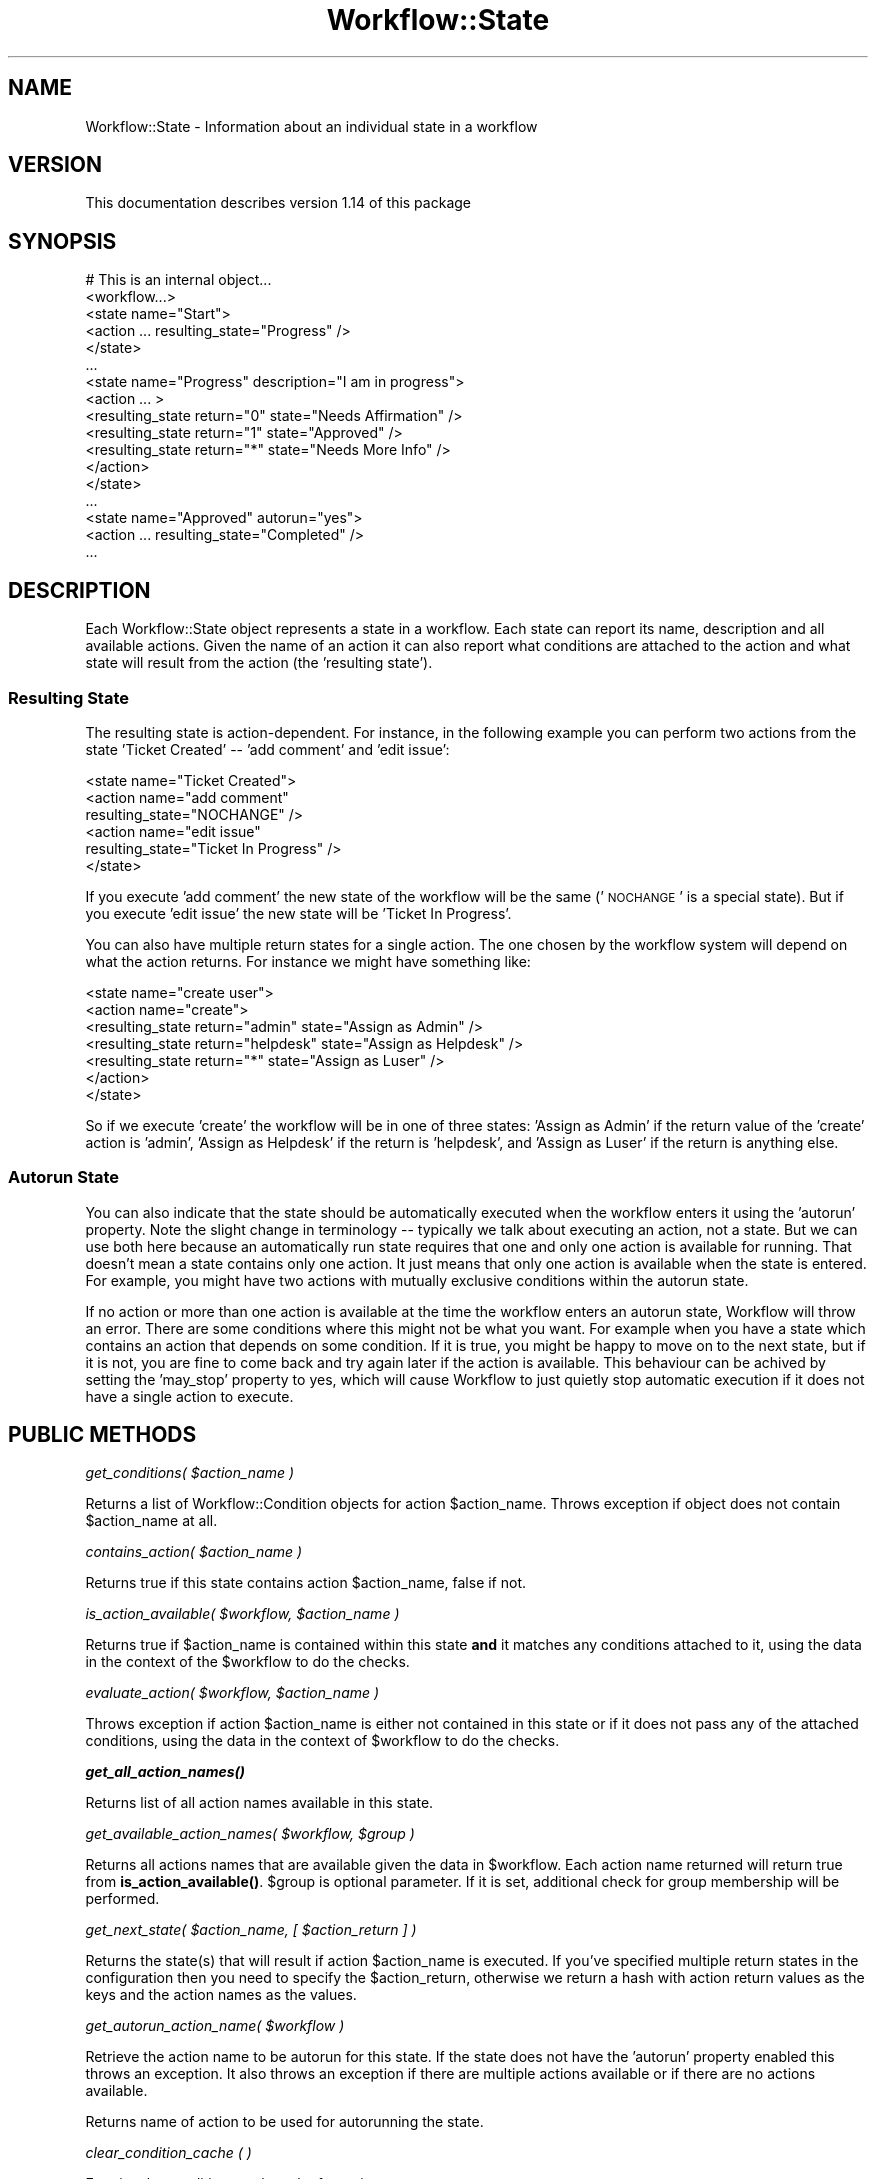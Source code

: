 .\" Automatically generated by Pod::Man 4.14 (Pod::Simple 3.40)
.\"
.\" Standard preamble:
.\" ========================================================================
.de Sp \" Vertical space (when we can't use .PP)
.if t .sp .5v
.if n .sp
..
.de Vb \" Begin verbatim text
.ft CW
.nf
.ne \\$1
..
.de Ve \" End verbatim text
.ft R
.fi
..
.\" Set up some character translations and predefined strings.  \*(-- will
.\" give an unbreakable dash, \*(PI will give pi, \*(L" will give a left
.\" double quote, and \*(R" will give a right double quote.  \*(C+ will
.\" give a nicer C++.  Capital omega is used to do unbreakable dashes and
.\" therefore won't be available.  \*(C` and \*(C' expand to `' in nroff,
.\" nothing in troff, for use with C<>.
.tr \(*W-
.ds C+ C\v'-.1v'\h'-1p'\s-2+\h'-1p'+\s0\v'.1v'\h'-1p'
.ie n \{\
.    ds -- \(*W-
.    ds PI pi
.    if (\n(.H=4u)&(1m=24u) .ds -- \(*W\h'-12u'\(*W\h'-12u'-\" diablo 10 pitch
.    if (\n(.H=4u)&(1m=20u) .ds -- \(*W\h'-12u'\(*W\h'-8u'-\"  diablo 12 pitch
.    ds L" ""
.    ds R" ""
.    ds C` ""
.    ds C' ""
'br\}
.el\{\
.    ds -- \|\(em\|
.    ds PI \(*p
.    ds L" ``
.    ds R" ''
.    ds C`
.    ds C'
'br\}
.\"
.\" Escape single quotes in literal strings from groff's Unicode transform.
.ie \n(.g .ds Aq \(aq
.el       .ds Aq '
.\"
.\" If the F register is >0, we'll generate index entries on stderr for
.\" titles (.TH), headers (.SH), subsections (.SS), items (.Ip), and index
.\" entries marked with X<> in POD.  Of course, you'll have to process the
.\" output yourself in some meaningful fashion.
.\"
.\" Avoid warning from groff about undefined register 'F'.
.de IX
..
.nr rF 0
.if \n(.g .if rF .nr rF 1
.if (\n(rF:(\n(.g==0)) \{\
.    if \nF \{\
.        de IX
.        tm Index:\\$1\t\\n%\t"\\$2"
..
.        if !\nF==2 \{\
.            nr % 0
.            nr F 2
.        \}
.    \}
.\}
.rr rF
.\"
.\" Accent mark definitions (@(#)ms.acc 1.5 88/02/08 SMI; from UCB 4.2).
.\" Fear.  Run.  Save yourself.  No user-serviceable parts.
.    \" fudge factors for nroff and troff
.if n \{\
.    ds #H 0
.    ds #V .8m
.    ds #F .3m
.    ds #[ \f1
.    ds #] \fP
.\}
.if t \{\
.    ds #H ((1u-(\\\\n(.fu%2u))*.13m)
.    ds #V .6m
.    ds #F 0
.    ds #[ \&
.    ds #] \&
.\}
.    \" simple accents for nroff and troff
.if n \{\
.    ds ' \&
.    ds ` \&
.    ds ^ \&
.    ds , \&
.    ds ~ ~
.    ds /
.\}
.if t \{\
.    ds ' \\k:\h'-(\\n(.wu*8/10-\*(#H)'\'\h"|\\n:u"
.    ds ` \\k:\h'-(\\n(.wu*8/10-\*(#H)'\`\h'|\\n:u'
.    ds ^ \\k:\h'-(\\n(.wu*10/11-\*(#H)'^\h'|\\n:u'
.    ds , \\k:\h'-(\\n(.wu*8/10)',\h'|\\n:u'
.    ds ~ \\k:\h'-(\\n(.wu-\*(#H-.1m)'~\h'|\\n:u'
.    ds / \\k:\h'-(\\n(.wu*8/10-\*(#H)'\z\(sl\h'|\\n:u'
.\}
.    \" troff and (daisy-wheel) nroff accents
.ds : \\k:\h'-(\\n(.wu*8/10-\*(#H+.1m+\*(#F)'\v'-\*(#V'\z.\h'.2m+\*(#F'.\h'|\\n:u'\v'\*(#V'
.ds 8 \h'\*(#H'\(*b\h'-\*(#H'
.ds o \\k:\h'-(\\n(.wu+\w'\(de'u-\*(#H)/2u'\v'-.3n'\*(#[\z\(de\v'.3n'\h'|\\n:u'\*(#]
.ds d- \h'\*(#H'\(pd\h'-\w'~'u'\v'-.25m'\f2\(hy\fP\v'.25m'\h'-\*(#H'
.ds D- D\\k:\h'-\w'D'u'\v'-.11m'\z\(hy\v'.11m'\h'|\\n:u'
.ds th \*(#[\v'.3m'\s+1I\s-1\v'-.3m'\h'-(\w'I'u*2/3)'\s-1o\s+1\*(#]
.ds Th \*(#[\s+2I\s-2\h'-\w'I'u*3/5'\v'-.3m'o\v'.3m'\*(#]
.ds ae a\h'-(\w'a'u*4/10)'e
.ds Ae A\h'-(\w'A'u*4/10)'E
.    \" corrections for vroff
.if v .ds ~ \\k:\h'-(\\n(.wu*9/10-\*(#H)'\s-2\u~\d\s+2\h'|\\n:u'
.if v .ds ^ \\k:\h'-(\\n(.wu*10/11-\*(#H)'\v'-.4m'^\v'.4m'\h'|\\n:u'
.    \" for low resolution devices (crt and lpr)
.if \n(.H>23 .if \n(.V>19 \
\{\
.    ds : e
.    ds 8 ss
.    ds o a
.    ds d- d\h'-1'\(ga
.    ds D- D\h'-1'\(hy
.    ds th \o'bp'
.    ds Th \o'LP'
.    ds ae ae
.    ds Ae AE
.\}
.rm #[ #] #H #V #F C
.\" ========================================================================
.\"
.IX Title "Workflow::State 3"
.TH Workflow::State 3 "2020-07-11" "perl v5.32.0" "User Contributed Perl Documentation"
.\" For nroff, turn off justification.  Always turn off hyphenation; it makes
.\" way too many mistakes in technical documents.
.if n .ad l
.nh
.SH "NAME"
Workflow::State \- Information about an individual state in a workflow
.SH "VERSION"
.IX Header "VERSION"
This documentation describes version 1.14 of this package
.SH "SYNOPSIS"
.IX Header "SYNOPSIS"
.Vb 10
\& # This is an internal object...
\& <workflow...>
\&   <state name="Start">
\&     <action ... resulting_state="Progress" />
\&   </state>
\&      ...
\&   <state name="Progress" description="I am in progress">
\&     <action ... >
\&        <resulting_state return="0" state="Needs Affirmation" />
\&        <resulting_state return="1" state="Approved" />
\&        <resulting_state return="*" state="Needs More Info" />
\&     </action>
\&   </state>
\&      ...
\&   <state name="Approved" autorun="yes">
\&     <action ... resulting_state="Completed" />
\&      ...
.Ve
.SH "DESCRIPTION"
.IX Header "DESCRIPTION"
Each Workflow::State object represents a state in a workflow. Each
state can report its name, description and all available
actions. Given the name of an action it can also report what
conditions are attached to the action and what state will result from
the action (the 'resulting state').
.SS "Resulting State"
.IX Subsection "Resulting State"
The resulting state is action-dependent. For instance, in the
following example you can perform two actions from the state 'Ticket
Created' \*(-- 'add comment' and 'edit issue':
.PP
.Vb 6
\&  <state name="Ticket Created">
\&     <action name="add comment"
\&             resulting_state="NOCHANGE" />
\&     <action name="edit issue"
\&             resulting_state="Ticket In Progress" />
\&   </state>
.Ve
.PP
If you execute 'add comment' the new state of the workflow will be the
same ('\s-1NOCHANGE\s0' is a special state). But if you execute 'edit issue'
the new state will be 'Ticket In Progress'.
.PP
You can also have multiple return states for a single action. The one
chosen by the workflow system will depend on what the action
returns. For instance we might have something like:
.PP
.Vb 7
\&  <state name="create user">
\&     <action name="create">
\&         <resulting_state return="admin"    state="Assign as Admin" />
\&         <resulting_state return="helpdesk" state="Assign as Helpdesk" />
\&         <resulting_state return="*"        state="Assign as Luser" />
\&     </action>
\&   </state>
.Ve
.PP
So if we execute 'create' the workflow will be in one of three states:
\&'Assign as Admin' if the return value of the 'create' action is
\&'admin', 'Assign as Helpdesk' if the return is 'helpdesk', and 'Assign
as Luser' if the return is anything else.
.SS "Autorun State"
.IX Subsection "Autorun State"
You can also indicate that the state should be automatically executed
when the workflow enters it using the 'autorun' property. Note the
slight change in terminology \*(-- typically we talk about executing an
action, not a state. But we can use both here because an automatically
run state requires that one and only one action is available for
running. That doesn't mean a state contains only one action. It just
means that only one action is available when the state is entered. For
example, you might have two actions with mutually exclusive conditions
within the autorun state.
.PP
If no action or more than one action is available at the time the
workflow enters an autorun state, Workflow will throw an error. There
are some conditions where this might not be what you want. For example
when you have a state which contains an action that depends on some
condition. If it is true, you might be happy to move on to the next
state, but if it is not, you are fine to come back and try again later
if the action is available. This behaviour can be achived by setting the
\&'may_stop' property to yes, which will cause Workflow to just quietly
stop automatic execution if it does not have a single action to execute.
.SH "PUBLIC METHODS"
.IX Header "PUBLIC METHODS"
\fIget_conditions( \f(CI$action_name\fI )\fR
.IX Subsection "get_conditions( $action_name )"
.PP
Returns a list of Workflow::Condition objects for action
\&\f(CW$action_name\fR. Throws exception if object does not contain
\&\f(CW$action_name\fR at all.
.PP
\fIcontains_action( \f(CI$action_name\fI )\fR
.IX Subsection "contains_action( $action_name )"
.PP
Returns true if this state contains action \f(CW$action_name\fR, false if
not.
.PP
\fIis_action_available( \f(CI$workflow\fI, \f(CI$action_name\fI )\fR
.IX Subsection "is_action_available( $workflow, $action_name )"
.PP
Returns true if \f(CW$action_name\fR is contained within this state \fBand\fR
it matches any conditions attached to it, using the data in the
context of the \f(CW$workflow\fR to do the checks.
.PP
\fIevaluate_action( \f(CI$workflow\fI, \f(CI$action_name\fI )\fR
.IX Subsection "evaluate_action( $workflow, $action_name )"
.PP
Throws exception if action \f(CW$action_name\fR is either not contained in
this state or if it does not pass any of the attached conditions,
using the data in the context of \f(CW$workflow\fR to do the checks.
.PP
\fI\f(BIget_all_action_names()\fI\fR
.IX Subsection "get_all_action_names()"
.PP
Returns list of all action names available in this state.
.PP
\fIget_available_action_names( \f(CI$workflow\fI, \f(CI$group\fI )\fR
.IX Subsection "get_available_action_names( $workflow, $group )"
.PP
Returns all actions names that are available given the data in
\&\f(CW$workflow\fR. Each action name returned will return true from
\&\fB\fBis_action_available()\fB\fR.
\&\f(CW$group\fR is optional parameter. If it is set, additional check for group
membership will be performed.
.PP
\fIget_next_state( \f(CI$action_name\fI, [ \f(CI$action_return\fI ] )\fR
.IX Subsection "get_next_state( $action_name, [ $action_return ] )"
.PP
Returns the state(s) that will result if action \f(CW$action_name\fR
is executed. If you've specified multiple return states in the
configuration then you need to specify the \f(CW$action_return\fR,
otherwise we return a hash with action return values as the keys and
the action names as the values.
.PP
\fIget_autorun_action_name( \f(CI$workflow\fI )\fR
.IX Subsection "get_autorun_action_name( $workflow )"
.PP
Retrieve the action name to be autorun for this state. If the state
does not have the 'autorun' property enabled this throws an
exception. It also throws an exception if there are multiple actions
available or if there are no actions available.
.PP
Returns name of action to be used for autorunning the state.
.PP
\fIclear_condition_cache ( )\fR
.IX Subsection "clear_condition_cache ( )"
.PP
Empties the condition result cache for a given state.
.SH "PROPERTIES"
.IX Header "PROPERTIES"
All property methods act as a getter and setter. For example:
.PP
.Vb 2
\& my $state_name = $state\->state;
\& $state\->state( \*(Aqsome name\*(Aq );
.Ve
.PP
\&\fBstate\fR
.PP
Name of this state (required).
.PP
\&\fBdescription\fR
.PP
Description of this state (optional).
.PP
\fIautorun\fR
.IX Subsection "autorun"
.PP
Returns true if the state should be automatically run, false if
not. To set to true the property value should be 'yes', 'true' or 1.
.PP
\fImay_stop\fR
.IX Subsection "may_stop"
.PP
Returns true if the state may stop automatic execution silently, false
if not. To set to true the property value should be 'yes', 'true' or 1.
.SH "INTERNAL METHODS"
.IX Header "INTERNAL METHODS"
\fIinit( \f(CI$config\fI )\fR
.IX Subsection "init( $config )"
.PP
Assigns 'state', 'description', 'autorun' and 'may_stop' properties from
\&\f(CW$config\fR. Also assigns configuration for all actions in the state,
performing some sanity checks like ensuring every action has a
\&'resulting_state' key.
.SH "SEE ALSO"
.IX Header "SEE ALSO"
Workflow
.PP
Workflow::Condition
.PP
Workflow::Factory
.SH "COPYRIGHT"
.IX Header "COPYRIGHT"
Copyright (c) 2003\-2007 Chris Winters. All rights reserved.
.PP
This library is free software; you can redistribute it and/or modify
it under the same terms as Perl itself.
.SH "AUTHORS"
.IX Header "AUTHORS"
Jonas B. Nielsen (jonasbn) <jonasbn@cpan.org> is the current maintainer.
.PP
Chris Winters <chris@cwinters.com>
